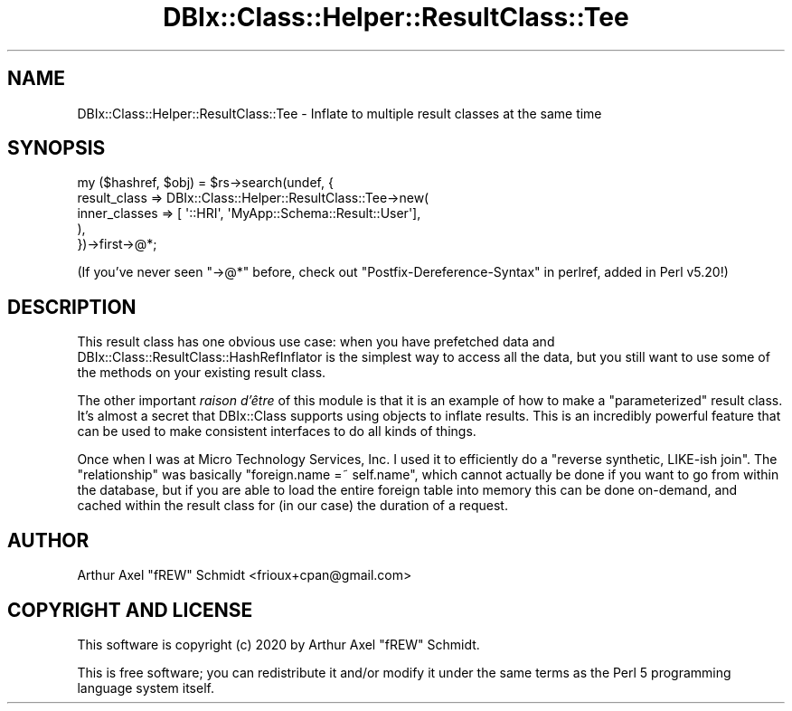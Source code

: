 .\" Automatically generated by Pod::Man 4.14 (Pod::Simple 3.40)
.\"
.\" Standard preamble:
.\" ========================================================================
.de Sp \" Vertical space (when we can't use .PP)
.if t .sp .5v
.if n .sp
..
.de Vb \" Begin verbatim text
.ft CW
.nf
.ne \\$1
..
.de Ve \" End verbatim text
.ft R
.fi
..
.\" Set up some character translations and predefined strings.  \*(-- will
.\" give an unbreakable dash, \*(PI will give pi, \*(L" will give a left
.\" double quote, and \*(R" will give a right double quote.  \*(C+ will
.\" give a nicer C++.  Capital omega is used to do unbreakable dashes and
.\" therefore won't be available.  \*(C` and \*(C' expand to `' in nroff,
.\" nothing in troff, for use with C<>.
.tr \(*W-
.ds C+ C\v'-.1v'\h'-1p'\s-2+\h'-1p'+\s0\v'.1v'\h'-1p'
.ie n \{\
.    ds -- \(*W-
.    ds PI pi
.    if (\n(.H=4u)&(1m=24u) .ds -- \(*W\h'-12u'\(*W\h'-12u'-\" diablo 10 pitch
.    if (\n(.H=4u)&(1m=20u) .ds -- \(*W\h'-12u'\(*W\h'-8u'-\"  diablo 12 pitch
.    ds L" ""
.    ds R" ""
.    ds C` ""
.    ds C' ""
'br\}
.el\{\
.    ds -- \|\(em\|
.    ds PI \(*p
.    ds L" ``
.    ds R" ''
.    ds C`
.    ds C'
'br\}
.\"
.\" Escape single quotes in literal strings from groff's Unicode transform.
.ie \n(.g .ds Aq \(aq
.el       .ds Aq '
.\"
.\" If the F register is >0, we'll generate index entries on stderr for
.\" titles (.TH), headers (.SH), subsections (.SS), items (.Ip), and index
.\" entries marked with X<> in POD.  Of course, you'll have to process the
.\" output yourself in some meaningful fashion.
.\"
.\" Avoid warning from groff about undefined register 'F'.
.de IX
..
.nr rF 0
.if \n(.g .if rF .nr rF 1
.if (\n(rF:(\n(.g==0)) \{\
.    if \nF \{\
.        de IX
.        tm Index:\\$1\t\\n%\t"\\$2"
..
.        if !\nF==2 \{\
.            nr % 0
.            nr F 2
.        \}
.    \}
.\}
.rr rF
.\" ========================================================================
.\"
.IX Title "DBIx::Class::Helper::ResultClass::Tee 3"
.TH DBIx::Class::Helper::ResultClass::Tee 3 "2020-03-28" "perl v5.32.0" "User Contributed Perl Documentation"
.\" For nroff, turn off justification.  Always turn off hyphenation; it makes
.\" way too many mistakes in technical documents.
.if n .ad l
.nh
.SH "NAME"
DBIx::Class::Helper::ResultClass::Tee \- Inflate to multiple result classes at the same time
.SH "SYNOPSIS"
.IX Header "SYNOPSIS"
.Vb 5
\&   my ($hashref, $obj) = $rs\->search(undef, {
\&      result_class => DBIx::Class::Helper::ResultClass::Tee\->new(
\&         inner_classes => [ \*(Aq::HRI\*(Aq, \*(AqMyApp::Schema::Result::User\*(Aq],
\&      ),
\&   })\->first\->@*;
.Ve
.PP
(If you've never seen \f(CW\*(C`\->@*\*(C'\fR before, check out
\&\*(L"Postfix-Dereference-Syntax\*(R" in perlref, added in Perl v5.20!)
.SH "DESCRIPTION"
.IX Header "DESCRIPTION"
This result class has one obvious use case: when you have prefetched data and
DBIx::Class::ResultClass::HashRefInflator is the simplest way to access all
the data, but you still want to use some of the methods on your existing result
class.
.PP
The other important \fIraison d'être\fR of this module is that it is an example of
how to make a \*(L"parameterized\*(R" result class.  It's almost a secret that
DBIx::Class supports using objects to inflate results.  This is an incredibly
powerful feature that can be used to make consistent interfaces to do all kinds
of things.
.PP
Once when I was at Micro Technology Services, Inc. I used it to efficiently do a
\&\*(L"reverse synthetic, LIKE-ish join\*(R".  The \*(L"relationship\*(R" was basically
\&\f(CW\*(C`foreign.name =~ self.name\*(C'\fR, which cannot actually be done if you want to
go from within the database, but if you are able to load the entire foreign
table into memory this can be done on-demand, and cached within the result class
for (in our case) the duration of a request.
.SH "AUTHOR"
.IX Header "AUTHOR"
Arthur Axel \*(L"fREW\*(R" Schmidt <frioux+cpan@gmail.com>
.SH "COPYRIGHT AND LICENSE"
.IX Header "COPYRIGHT AND LICENSE"
This software is copyright (c) 2020 by Arthur Axel \*(L"fREW\*(R" Schmidt.
.PP
This is free software; you can redistribute it and/or modify it under
the same terms as the Perl 5 programming language system itself.
